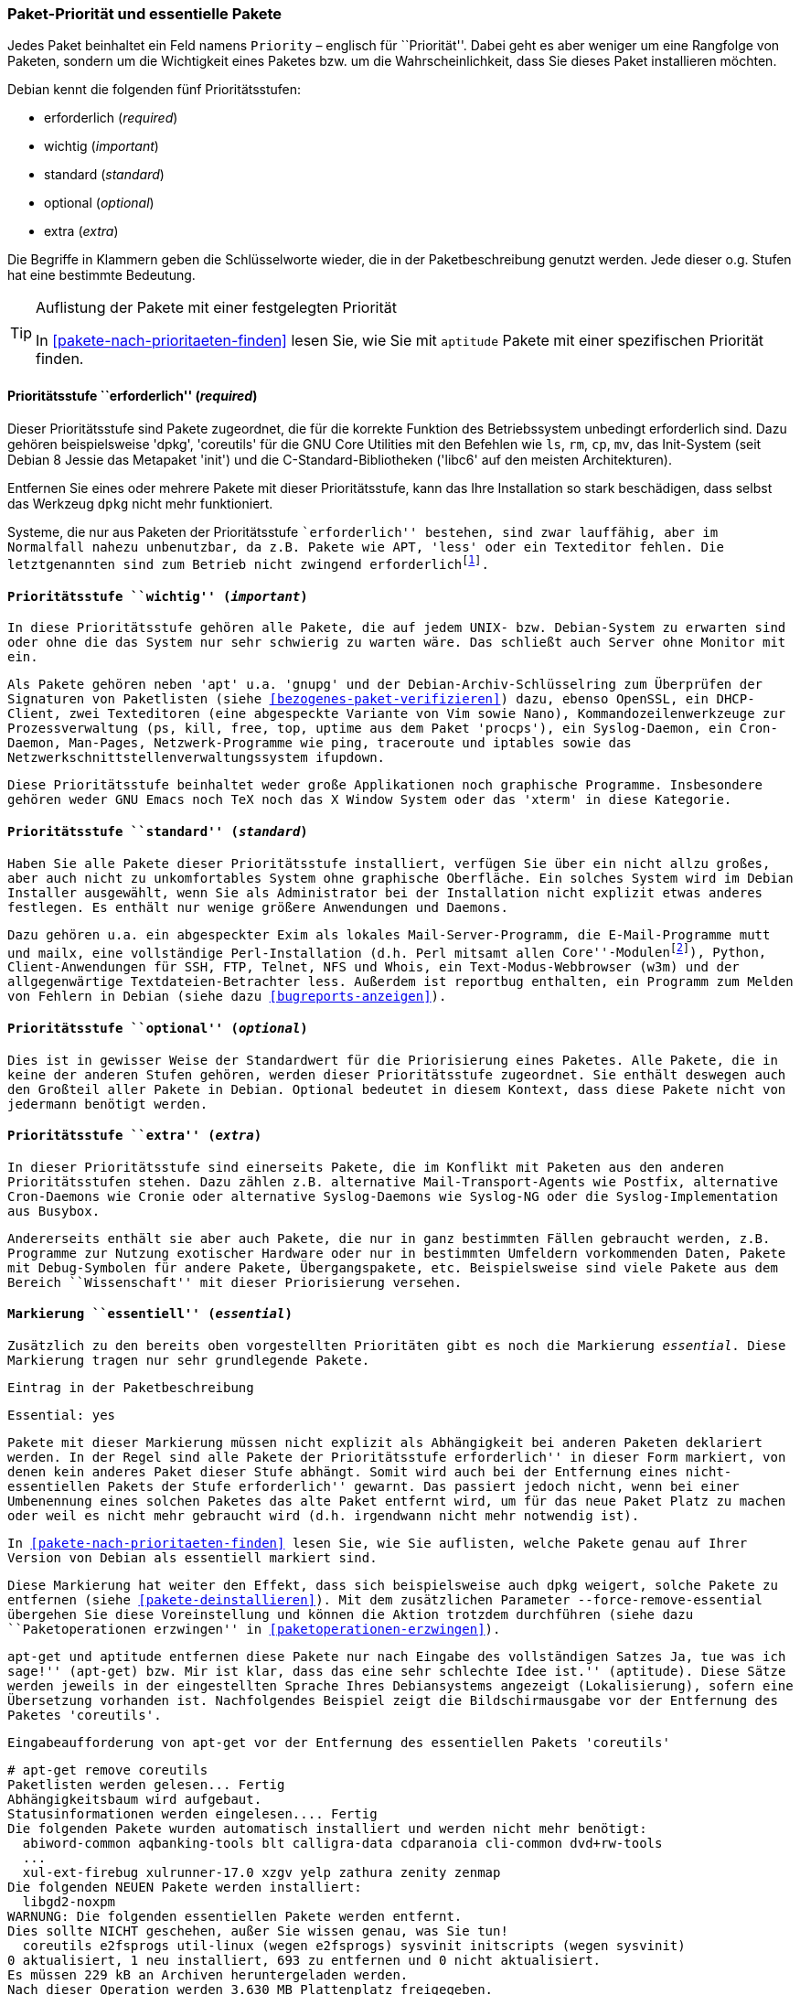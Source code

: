 // Datei: ./konzepte/software-in-paketen-organisieren/paket-prioritaet-und-essentielle-pakete.adoc

// Baustelle: Fertig

[[paket-prioritaet-und-essentielle-pakete]]

=== Paket-Priorität und essentielle Pakete ===

// Stichworte für den Index
(((Paket, Paketpriorität)))
(((Paketpriorität, Überblick)))
Jedes Paket beinhaltet ein Feld namens `Priority` – englisch
für ``Priorität''. Dabei geht es aber weniger um eine Rangfolge von
Paketen, sondern um die Wichtigkeit eines Paketes bzw. um die
Wahrscheinlichkeit, dass Sie dieses Paket installieren möchten.

Debian kennt die folgenden fünf Prioritätsstufen:

* erforderlich (_required_)
* wichtig (_important_)
* standard (_standard_)
* optional (_optional_)
* extra (_extra_)

Die Begriffe in Klammern geben die Schlüsselworte wieder, die in der
Paketbeschreibung genutzt werden. Jede dieser o.g. Stufen hat eine
bestimmte Bedeutung.

[TIP]
.Auflistung der Pakete mit einer festgelegten Priorität
====
In <<pakete-nach-prioritaeten-finden>> lesen Sie, wie Sie mit `aptitude`
Pakete mit einer spezifischen Priorität finden.
====

==== Prioritätsstufe ``erforderlich'' (_required_) ====

// Stichworte für den Index
(((Debianpaket, coreutils)))
(((Debianpaket, dpkg)))
(((Debianpaket, less)))
(((Debianpaket, libc6)))
(((Debianpaket, systemd)))
(((Debianpaket, sysvinit)))
(((Paketpriorität, required (erforderlich))))
Dieser Prioritätsstufe sind Pakete zugeordnet, die für die korrekte
Funktion des Betriebssystem unbedingt erforderlich sind. Dazu gehören
beispielsweise 'dpkg', 'coreutils' für die GNU Core Utilities mit den
Befehlen wie `ls`, `rm`, `cp`, `mv`, das Init-System (seit Debian 8
Jessie das Metapaket 'init') und die C-Standard-Bibliotheken ('libc6'
auf den meisten Architekturen).

Entfernen Sie eines oder mehrere Pakete mit dieser Prioritätsstufe, kann
das Ihre Installation so stark beschädigen, dass selbst das Werkzeug
`dpkg` nicht mehr funktioniert.

Systeme, die nur aus Paketen der Prioritätsstufe ``erforderlich''
bestehen, sind zwar lauffähig, aber im Normalfall nahezu unbenutzbar, da
z.B. Pakete wie APT, 'less' oder ein Texteditor fehlen. Die
letztgenannten sind zum Betrieb nicht zwingend
erforderlich{empty}footnote:[Hat z.B. ein System keine Netzwerkanbindung
und wird deswegen nur sehr selten aktualisiert, ist APT nicht notwendig.
Aktualisierungen können auch auf anderen Wegen, bspw. via USB-Stick oder
SD-Karte mittels `dpkg` eingepflegt werden. Allerdings sind dann
Abhängigkeiten ggf. manuell aufzulösen. Bei reinen Paketaktualisierungen
ist dies nur sehr selten ein Problem, da die Abhängigkeiten im
Normalfall auch schon von der vorherigen Paketversion gebraucht
wurden.].

==== Prioritätsstufe ``wichtig'' (_important_) ====

// Stichworte für den Index
(((Paketpriorität, important (wichtig))))
(((Debianpaket, apt)))
(((Debianpaket, debian-archive-keyring)))
(((Debianpaket, gnupg)))
(((Debianpaket, procps)))
In diese Prioritätsstufe gehören alle Pakete, die auf jedem UNIX- bzw.
Debian-System zu erwarten sind oder ohne die das System nur sehr
schwierig zu warten wäre. Das schließt auch Server ohne Monitor mit ein.

Als Pakete gehören neben 'apt' u.a. 'gnupg' und der
Debian-Archiv-Schlüsselring zum Überprüfen der Signaturen von Paketlisten
(siehe <<bezogenes-paket-verifizieren>>) dazu, ebenso OpenSSL, ein
DHCP-Client, zwei Texteditoren (eine abgespeckte Variante von Vim sowie
Nano), Kommandozeilenwerkzeuge zur Prozessverwaltung (`ps`, `kill`,
`free`, `top`, `uptime` aus dem Paket 'procps'), ein Syslog-Daemon, ein
Cron-Daemon, Man-Pages, Netzwerk-Programme wie `ping`, `traceroute` und
`iptables` sowie das Netzwerkschnittstellenverwaltungssystem `ifupdown`.

Diese Prioritätsstufe beinhaltet weder große Applikationen noch
graphische Programme. Insbesondere gehören weder GNU Emacs noch TeX
noch das X Window System oder das 'xterm' in diese Kategorie.

==== Prioritätsstufe ``standard'' (_standard_) ====

// Stichworte für den Index
(((Debianpaket, reportbug)))
(((Paketpriorität, standard)))
Haben Sie alle Pakete dieser Prioritätsstufe installiert, verfügen Sie
über ein nicht allzu großes, aber auch nicht zu unkomfortables System
ohne graphische Oberfläche. Ein solches System wird im Debian Installer
ausgewählt, wenn Sie als Administrator bei der Installation nicht
explizit etwas anderes festlegen. Es enthält nur wenige größere
Anwendungen und Daemons.

Dazu gehören u.a. ein abgespeckter Exim als lokales
Mail-Server-Programm, die E-Mail-Programme `mutt` und `mailx`, eine
vollständige Perl-Installation (d.h. Perl mitsamt allen
``Core''-Modulen{empty}footnote:[Perl selbst und ein paar wenige
Perl-Module sind im Paket 'perl-base' welches ``essentiell'' ist.]),
Python, Client-Anwendungen für SSH, FTP, Telnet, NFS und Whois, ein
Text-Modus-Webbrowser (`w3m`) und der allgegenwärtige
Textdateien-Betrachter `less`. Außerdem ist `reportbug` enthalten, ein
Programm zum Melden von Fehlern in Debian (siehe dazu
<<bugreports-anzeigen>>).

==== Prioritätsstufe ``optional'' (_optional_) ====

// Stichworte für den Index
(((Paketpriorität, optional)))
Dies ist in gewisser Weise der Standardwert für die Priorisierung eines
Paketes. Alle Pakete, die in keine der anderen Stufen gehören, werden
dieser Prioritätsstufe zugeordnet. Sie enthält deswegen auch den
Großteil aller Pakete in Debian. Optional bedeutet in diesem Kontext,
dass diese Pakete nicht von jedermann benötigt werden.

==== Prioritätsstufe ``extra'' (_extra_) ====

// Stichworte für den Index
(((Paketpriorität, extra)))
In dieser Prioritätsstufe sind einerseits Pakete, die im Konflikt mit
Paketen aus den anderen Prioritätsstufen stehen. Dazu zählen z.B.
alternative Mail-Transport-Agents wie Postfix, alternative Cron-Daemons
wie Cronie oder alternative Syslog-Daemons wie Syslog-NG oder die
Syslog-Implementation aus Busybox.

Andererseits enthält sie aber auch Pakete, die nur in ganz bestimmten
Fällen gebraucht werden, z.B. Programme zur Nutzung exotischer
Hardware oder nur in bestimmten Umfeldern vorkommenden Daten, Pakete
mit Debug-Symbolen für andere Pakete, Übergangspakete, etc.
Beispielsweise sind viele Pakete aus dem Bereich ``Wissenschaft'' mit
dieser Priorisierung versehen.

[[markierung-essentiell]]

==== Markierung ``essentiell'' (_essential_) ====

// Stichworte für den Index
(((apt-get, remove --force-remove-essential)))
(((Debianpaket, coreutils)))
(((Paketmarkierung, essentiell)))
Zusätzlich zu den bereits oben vorgestellten Prioritäten gibt es noch
die Markierung _essential_. Diese Markierung tragen nur sehr grundlegende
Pakete.

.Eintrag in der Paketbeschreibung
----
Essential: yes
----

Pakete mit dieser Markierung müssen nicht explizit als Abhängigkeit bei
anderen Paketen deklariert werden. In der Regel sind alle Pakete der
Prioritätsstufe ``erforderlich'' in dieser Form markiert, von denen kein
anderes Paket dieser Stufe abhängt. Somit wird auch bei der Entfernung
eines nicht-essentiellen Pakets der Stufe ``erforderlich'' gewarnt. Das
passiert jedoch nicht, wenn bei einer Umbenennung eines solchen Paketes
das alte Paket entfernt wird, um für das neue Paket Platz zu machen oder
weil es nicht mehr gebraucht wird (d.h. irgendwann nicht mehr notwendig
ist).

In <<pakete-nach-prioritaeten-finden>> lesen Sie, wie Sie auflisten,
welche Pakete genau auf Ihrer Version von Debian als essentiell
markiert sind.

Diese Markierung hat weiter den Effekt, dass sich beispielsweise auch `dpkg` weigert,
solche Pakete zu entfernen (siehe <<pakete-deinstallieren>>). Mit dem
zusätzlichen Parameter `--force-remove-essential` übergehen Sie diese
Voreinstellung und können die Aktion trotzdem durchführen (siehe dazu
``Paketoperationen erzwingen'' in <<paketoperationen-erzwingen>>).

// Stichworte für den Index
(((Debianpaket, coreutils)))
`apt-get` und `aptitude` entfernen diese Pakete nur nach Eingabe des
vollständigen Satzes ``Ja, tue was ich sage!'' (`apt-get`) bzw. ``Mir ist
klar, dass das eine sehr schlechte Idee ist.'' (`aptitude`). Diese Sätze
werden jeweils in der eingestellten Sprache Ihres Debiansystems
angezeigt (Lokalisierung), sofern eine Übersetzung vorhanden ist.
Nachfolgendes Beispiel zeigt die Bildschirmausgabe vor der Entfernung
des Paketes 'coreutils'.

.Eingabeaufforderung von `apt-get` vor der Entfernung des essentiellen Pakets 'coreutils'
----
# apt-get remove coreutils
Paketlisten werden gelesen... Fertig
Abhängigkeitsbaum wird aufgebaut.
Statusinformationen werden eingelesen.... Fertig
Die folgenden Pakete wurden automatisch installiert und werden nicht mehr benötigt:
  abiword-common aqbanking-tools blt calligra-data cdparanoia cli-common dvd+rw-tools
  ...
  xul-ext-firebug xulrunner-17.0 xzgv yelp zathura zenity zenmap
Die folgenden NEUEN Pakete werden installiert:
  libgd2-noxpm
WARNUNG: Die folgenden essentiellen Pakete werden entfernt.
Dies sollte NICHT geschehen, außer Sie wissen genau, was Sie tun!
  coreutils e2fsprogs util-linux (wegen e2fsprogs) sysvinit initscripts (wegen sysvinit)
0 aktualisiert, 1 neu installiert, 693 zu entfernen und 0 nicht aktualisiert.
Es müssen 229 kB an Archiven heruntergeladen werden.
Nach dieser Operation werden 3.630 MB Plattenplatz freigegeben.
Sie sind im Begriff, etwas potentiell Schädliches zu tun.
Zum Fortfahren geben Sie bitte »Ja, tue was ich sage!« ein.
 ?] q
Abbruch.
#
----

// Datei (Ende): ./konzepte/software-in-paketen-organisieren/paket-prioritaet-und-essentielle-pakete.adoc
